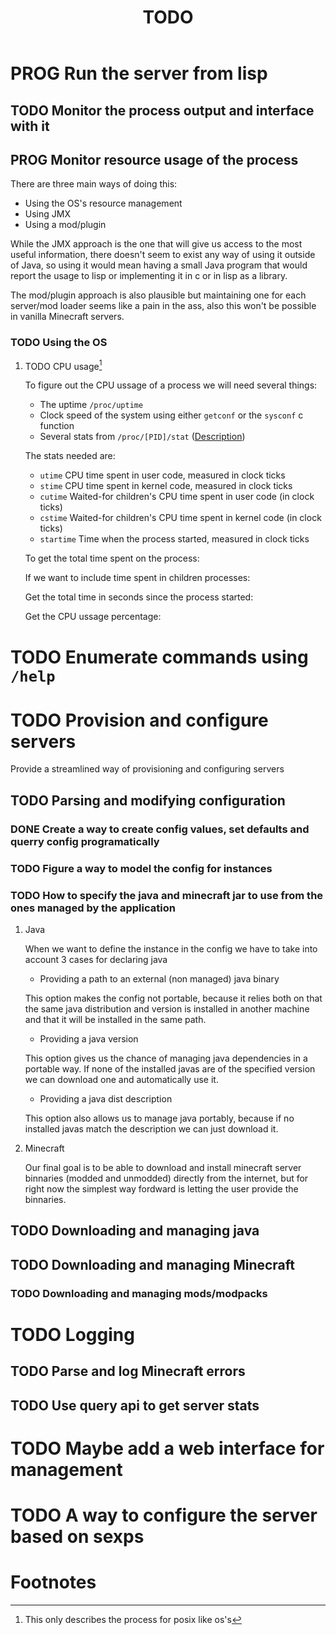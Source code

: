 #+title: TODO
#+STARTUP: latexpreview
#+TODO: TODO PROG REVW BLOK | DONE

* PROG Run the server from lisp

** TODO Monitor the process output and interface with it

** PROG Monitor resource usage of the process

There are three main ways of doing this:

- Using the OS's resource management
- Using JMX
- Using a mod/plugin

While the JMX approach is the one that will give us access to the most useful information, there doesn't seem to exist any way of using it outside of Java, so using it would mean having a small Java program that would report the usage to lisp or implementing it in c or in lisp as a library.

The mod/plugin approach is also plausible but maintaining one for each server/mod loader seems like a pain in the ass, also this won't be possible in vanilla Minecraft servers.

*** TODO Using the OS

**** TODO CPU usage[fn:1]
:PROPERTIES:
:Effort:   5h
:END:
:LOGBOOK:
CLOCK: [2024-09-29 dom 19:38]--[2024-09-29 dom 20:01] =>  0:23
CLOCK: [2024-09-29 dom 17:44]--[2024-09-29 dom 18:01] =>  0:17
CLOCK: [2024-09-29 dom 16:42]--[2024-09-29 dom 16:45] =>  0:03
:END:

To figure out the CPU ussage of a process we will need several things:

- The uptime ~/proc/uptime~
- Clock speed of the system using either ~getconf~ or the ~sysconf~ c function
- Several stats from ~/proc/[PID]/stat~ ([[https://www.man7.org/linux/man-pages/man5/proc_pid_stat.5.html][Description]])

The stats needed are:

- ~utime~ CPU time spent in user code, measured in clock ticks
- ~stime~ CPU time spent in kernel code, measured in clock ticks
- ~cutime~ Waited-for children's CPU time spent in user code (in clock ticks)
- ~cstime~ Waited-for children's CPU time spent in kernel code (in clock ticks)
- ~startime~ Time when the process started, measured in clock ticks

To get the total time spent on the process:

\begin{displaymath}
\text{total\_time} = \text{utime} + \text{stime}
\end{displaymath}

If we want to include time spent in children processes:

\begin{displaymath}
\text{total\_time} = \text{total\_time} + \test{cutime} + \text{cstime}
\end{displaymath}

Get the total time in seconds since the process started:

\begin{displaymath}
\text{seconds} = \text{uptime} - \left( \frac{\text{starttime}}{\text{Hertz}} \right)
\end{displaymath}

Get the CPU ussage percentage:

\begin{displaymath}
\text{cpu\_usage} = 100 \times \left( \frac{\left( \frac{\text{total\_time}}{\text{Hertz}} \right)}{\text{seconds}} \right)
\end{displaymath}

* TODO Enumerate commands using ~/help~

* TODO Provision and configure servers

Provide a streamlined way of provisioning and configuring servers

** TODO Parsing and modifying configuration

*** DONE Create a way to create config values, set defaults and querry config programatically

*** TODO Figure a way to model the config for instances

*** TODO How to specify the java and minecraft jar to use from the ones managed by the application

**** Java

When we want to define the instance in the config we have to take into account 3 cases for declaring java

- Providing a path to an external (non managed) java binary

This option makes the config not portable, because it relies both on that the same java distribution and version is installed in another machine and that it will be installed in the same path.

- Providing a java version

This option gives us the chance of managing java dependencies in a portable way. If none of the installed javas are of the specified version we can download one and automatically use it.

- Providing a java dist description

This option also allows us to manage java portably, because if no installed javas match the description we can just download it.

**** Minecraft

Our final goal is to be able to download and install minecraft server binnaries (modded and unmodded) directly from the internet, but for right now the simplest way fordward is letting the user provide the binnaries.

** TODO Downloading and managing java

** TODO Downloading and managing Minecraft

*** TODO Downloading and managing mods/modpacks

* TODO Logging

** TODO Parse and log Minecraft errors

** TODO Use query api to get server stats

* TODO Maybe add a web interface for management

* TODO A way to configure the server based on sexps

* Footnotes

[fn:1] This only describes the process for posix like os's 
